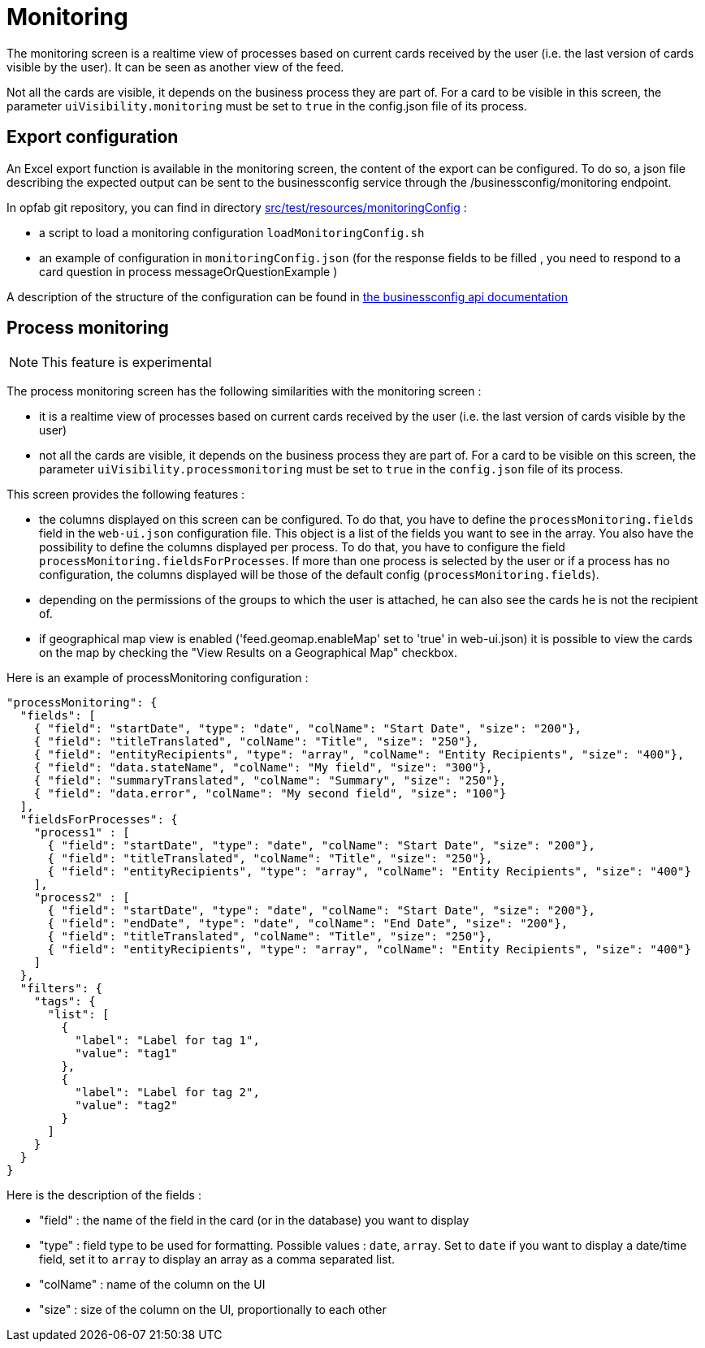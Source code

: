// Copyright (c) 2021-2024 RTE (http://www.rte-france.com)
// See AUTHORS.txt
// This document is subject to the terms of the Creative Commons Attribution 4.0 International license.
// If a copy of the license was not distributed with this
// file, You can obtain one at https://creativecommons.org/licenses/by/4.0/.
// SPDX-License-Identifier: CC-BY-4.0



= Monitoring

The monitoring screen is a realtime view of processes based on current cards received by the user (i.e. the last version of cards visible by the user). It can be seen as another view of the feed.

Not all the cards are visible, it depends on the business process they are part of. For a card to be visible in this screen, the parameter `uiVisibility.monitoring` must be set to `true` in the config.json file of its process.

== Export configuration 

An Excel export function is available in the monitoring screen, the content of the export can be configured. 
To do so, a json file describing the expected output can be sent to the businessconfig service through the /businessconfig/monitoring endpoint.

In opfab git repository, you can find in directory https://github.com/opfab/operatorfabric-core/tree/develop/src/test/resources/monitoringConfig[src/test/resources/monitoringConfig]  : 
  
  - a script to load a monitoring configuration `loadMonitoringConfig.sh`

  - an example of configuration in `monitoringConfig.json` (for the response fields to be filled , you need to respond to a card question in process messageOrQuestionExample )


A description of the structure of the configuration can be found in 
ifdef::single-page-doc[link:../api/businessconfig/[the businessconfig api documentation]]
ifndef::single-page-doc[link:/documentation/current/api/businessconfig/[the businessconfig api documentation]]


== Process monitoring

NOTE: This feature is experimental

The process monitoring screen has the following similarities with the monitoring screen :

- it is a realtime view of processes based on current cards received by the user
(i.e. the last version of cards visible by the user)
- not all the cards are visible, it depends on the business process they are part of. For a card to be visible on
this screen, the parameter `uiVisibility.processmonitoring` must be set to `true` in the `config.json` file of its
process.

This screen provides the following features :

- the columns displayed on this screen can be configured. To do that, you have to define the `processMonitoring.fields` field
in the `web-ui.json` configuration file. This object is a list of the fields you want to see in the array.
You also have the possibility to define the columns displayed per process. To do that, you have to configure the field
`processMonitoring.fieldsForProcesses`.
If more than one process is selected by the user or if a process has no configuration, the columns displayed will
be those of the default config (`processMonitoring.fields`).
- depending on the permissions of the groups to which the user is attached, he can also see the cards he is not the
recipient of.
- if geographical map view is enabled ('feed.geomap.enableMap' set to 'true' in web-ui.json) it is possible to view the cards on the map by checking the "View Results on a Geographical Map" checkbox.

Here is an example of processMonitoring configuration :
```
"processMonitoring": {
  "fields": [
    { "field": "startDate", "type": "date", "colName": "Start Date", "size": "200"},
    { "field": "titleTranslated", "colName": "Title", "size": "250"},
    { "field": "entityRecipients", "type": "array", "colName": "Entity Recipients", "size": "400"},
    { "field": "data.stateName", "colName": "My field", "size": "300"},
    { "field": "summaryTranslated", "colName": "Summary", "size": "250"},
    { "field": "data.error", "colName": "My second field", "size": "100"}
  ],
  "fieldsForProcesses": {
    "process1" : [
      { "field": "startDate", "type": "date", "colName": "Start Date", "size": "200"},
      { "field": "titleTranslated", "colName": "Title", "size": "250"},
      { "field": "entityRecipients", "type": "array", "colName": "Entity Recipients", "size": "400"}
    ],
    "process2" : [
      { "field": "startDate", "type": "date", "colName": "Start Date", "size": "200"},
      { "field": "endDate", "type": "date", "colName": "End Date", "size": "200"},
      { "field": "titleTranslated", "colName": "Title", "size": "250"},
      { "field": "entityRecipients", "type": "array", "colName": "Entity Recipients", "size": "400"}
    ]
  },
  "filters": {
    "tags": {
      "list": [
        {
          "label": "Label for tag 1",
          "value": "tag1"
        },
        {
          "label": "Label for tag 2",
          "value": "tag2"
        }
      ]
    }
  }
}
```

Here is the description of the fields :

- "field" : the name of the field in the card (or in the database) you want to display
- "type" : field type to be used for formatting. Possible values : `date`, `array`. Set to `date` if you want to display a date/time field, set it to `array` to display an array as a comma separated list.
- "colName" : name of the column on the UI
- "size" : size of the column on the UI, proportionally to each other


